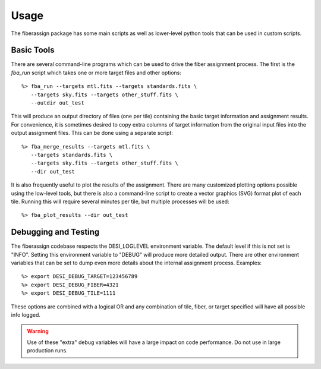 .. _usage:

Usage
===============

The fiberassign package has some main scripts as well as lower-level python tools that can be used in custom scripts.

Basic Tools
---------------------

There are several command-line programs which can be used to drive the fiber assignment process.  The first is the `fba_run` script which takes one or more target files and other options::

    %> fba_run --targets mtl.fits --targets standards.fits \
       --targets sky.fits --targets other_stuff.fits \
       --outdir out_test

This will produce an output directory of files (one per tile) containing the basic target information and assignment results.  For convenience, it is sometimes desired to copy extra columns of target information from the original input files into the output assignment files.  This can be done using a separate script::

    %> fba_merge_results --targets mtl.fits \
       --targets standards.fits \
       --targets sky.fits --targets other_stuff.fits \
       --dir out_test

It is also frequently useful to plot the results of the assignment.  There are many customized plotting options possible using the low-level tools, but there
is also a command-line script to create a vector graphics (SVG) format plot of each tile.  Running this will require several minutes per tile, but multiple processes will be used::

    %> fba_plot_results --dir out_test


Debugging and Testing
-----------------------------

The fiberassign codebase respects the DESI_LOGLEVEL environment variable.  The default level if this is not set is "INFO".  Setting this environment variable to "DEBUG" will produce more detailed output.  There are other environment variables that can be set to dump even more details about the internal assignment process.  Examples::

    %> export DESI_DEBUG_TARGET=123456789
    %> export DESI_DEBUG_FIBER=4321
    %> export DESI_DEBUG_TILE=1111

These options are combined with a logical OR and any combination of tile, fiber, or target specified will have all possible info logged.

.. warning::
    Use of these "extra" debug variables will have a large impact on code
    performance.  Do not use in large production runs.
